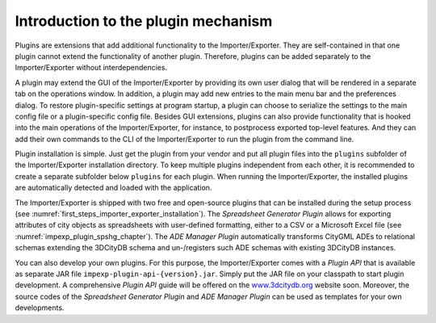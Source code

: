 Introduction to the plugin mechanism
------------------------------------

Plugins are extensions that add additional functionality to the
Importer/Exporter. They are self-contained in that one plugin cannot extend the
functionality of another plugin. Therefore, plugins can be added
separately to the Importer/Exporter without interdependencies.

A plugin may extend the GUI of the Importer/Exporter by providing its
own user dialog that will be rendered in a separate tab on the
operations window. In addition, a plugin may add new entries to the main
menu bar and the preferences dialog. To restore plugin-specific settings
at program startup, a plugin can choose to serialize the settings to the
main config file or a plugin-specific config file. Besides GUI extensions,
plugins can also provide functionality that is hooked into the main
operations of the Importer/Exporter, for instance, to postprocess
exported top-level features. And they can add their own commands to
the CLI of the Importer/Exporter to run the plugin from the command line.

Plugin installation is simple. Just get the plugin from your vendor and
put all plugin files into the ``plugins`` subfolder of the Importer/Exporter
installation directory. To keep multiple plugins independent from each
other, it is recommended to create a separate subfolder below ``plugins``
for each plugin. When running the Importer/Exporter, the installed
plugins are automatically detected and loaded with the application.

The Importer/Exporter is shipped with two free
and open-source plugins that can be installed during the setup process
(see :numref:`first_steps_importer_exporter_installation`).
The *Spreadsheet Generator* *Plugin* allows for
exporting attributes of city objects as spreadsheets with user-defined
formatting, either to a CSV or a Microsoft Excel file (see :numref:`impexp_plugin_spshg_chapter`).
The *ADE Manager Plugin* automatically transforms CityGML ADEs to
relational schemas extending the 3DCityDB schema and un-/registers such
ADE schemas with existing 3DCityDB instances.

You can also develop your own plugins. For this purpose, the
Importer/Exporter comes with a *Plugin API* that is available as
separate JAR file ``impexp-plugin-api-{version}.jar``. Simply put the JAR file
on your classpath to start plugin development. A comprehensive *Plugin
API* guide will be offered on the
`www.3dcitydb.org <http://www.3dcitydb.org>`__ website soon. Moreover,
the source codes of the *Spreadsheet Generator* *Plugin* and *ADE
Manager Plugin* can be used as templates for your own developments.
